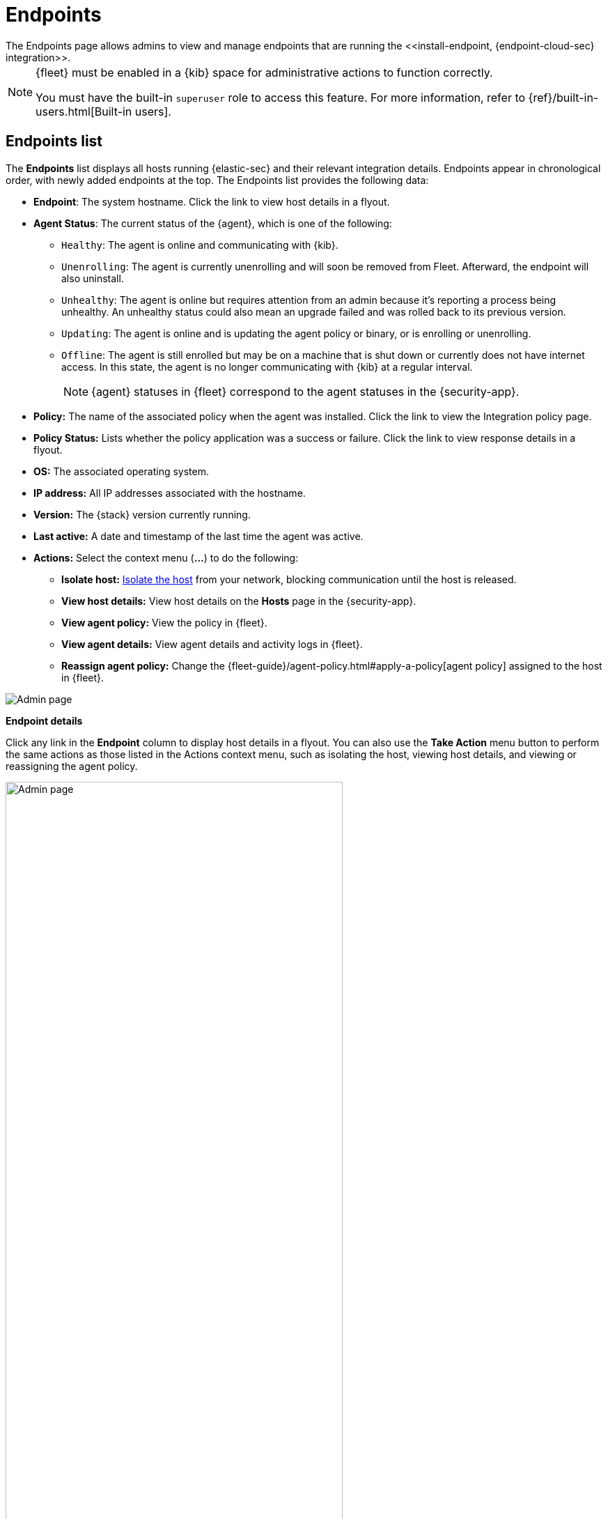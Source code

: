 [[admin-page-ov]]
[role="xpack"]
= Endpoints
The Endpoints page allows admins to view and manage endpoints that are running the <<install-endpoint, {endpoint-cloud-sec} integration>>.

[NOTE]
=====
{fleet} must be enabled in a {kib} space for administrative actions to function correctly.

You must have the built-in `superuser` role to access this feature. For more information, refer to {ref}/built-in-users.html[Built-in users].
=====

[[endpoints-list-ov]]
[discrete]
== Endpoints list

The *Endpoints* list displays all hosts running {elastic-sec} and their relevant integration details. Endpoints appear in chronological order, with newly added endpoints at the top. The Endpoints list provides the following data:

* *Endpoint*: The system hostname. Click the link to view host details in a flyout.

* *Agent Status*: The current status of the {agent}, which is one of the following:

** `Healthy`: The agent is online and communicating with {kib}.

** `Unenrolling`: The agent is currently unenrolling and will soon be removed from Fleet. Afterward, the endpoint will also uninstall.

** `Unhealthy`: The agent is online but requires attention from an admin because it's reporting a process being unhealthy. An unhealthy status could also mean an upgrade failed and was rolled back to its previous version.

** `Updating`: The agent is online and is updating the agent policy or binary, or is enrolling or unenrolling.

** `Offline`: The agent is still enrolled but may be on a machine that is shut down or currently does not have internet access. In this state, the agent is no longer communicating with {kib} at a regular interval.
+
NOTE: {agent} statuses in {fleet} correspond to the agent statuses in the {security-app}.

* *Policy:* The name of the associated policy when the agent was installed. Click the link to view the Integration policy page.

* *Policy Status:* Lists whether the policy application was a success or failure. Click the link to view response details in a flyout.

* *OS:* The associated operating system.

* *IP address:* All IP addresses associated with the hostname.

* *Version:* The {stack} version currently running.

* *Last active:* A date and timestamp of the last time the agent was active.

* *Actions:* Select the context menu (*...*) to do the following:

** *Isolate host:* <<host-isolation-ov, Isolate the host>> from your network, blocking communication until the host is released.

** *View host details:* View host details on the *Hosts* page in the {security-app}.

** *View agent policy:* View the policy in {fleet}.

** *View agent details:* View agent details and activity logs in {fleet}.

** *Reassign agent policy:* Change the {fleet-guide}/agent-policy.html#apply-a-policy[agent policy] assigned to the host in {fleet}.


[role="screenshot"]
image::images/endpoints-pg.png[Admin page]


*Endpoint details*

Click any link in the *Endpoint* column to display host details in a flyout. You can also use the *Take Action* menu button to perform the same actions as those listed in the Actions context menu, such as isolating the host, viewing host details, and viewing or reassigning the agent policy. 

[role="screenshot"]
image::images/host-flyout.png[Admin page,width=75%]

*Integration policy details*

To view the integration policy page, click the link in the *Policy* column. If you are viewing host details, you can also click the *Policy* link on the flyout.

On this page, you can view and configure endpoint protection and event collection settings. In the upper-right corner are Key Performance Indicators (KPIs) that provide current endpoint status. If you need to update the policy, make changes as appropriate, then click the *Save* button to apply the new changes.

NOTE: Users must have permission to read/write to {fleet} APIs to make changes to the configuration.

[role="screenshot"]
image::images/integration-pg.png[Integration page]

Users who have unique configuration and security requirements can select **Show Advanced Settings** to configure the policy to support advanced use cases. Hover over each setting to view its description.

NOTE: Advanced settings are not recommended for most users.

[role="screenshot"]
image::images/advanced-settings.png[Integration page]

*Policy status*

The status of the policy application appears in the *Status* column and displays one of the following possibilities:

* `Success`: The policy was applied successfully.

* `Warning or Partially Applied`: The policy is pending application, or the policy was not applied in its entirety.

NOTE: In some cases, some actions taken on the endpoint may fail during the policy application but are not recognized as a critical failure - meaning there may be a failure, but the endpoints are still protected. In this case, the policy status will display as "Partially Applied."

* `Failure`: The policy did not apply correctly. As such, endpoints are not protected.

* `Unknown`: The user interface is waiting for the API response to return, or, in rare cases, the API returns an undefined error or value.

To view policy status details, click the link and review the data in the flyout that displays.

[role="screenshot"]
image::images/config-status.png[Config status details,width=75%]

Expand each section and subsection to view individual responses from the agent.

TIP: If you need help troubleshooting a configuration failure, see the {fleet-guide}/fleet-troubleshooting.html[{fleet} troubleshooting topic].

[discrete]
=== Filter endpoints

To filter the Endpoints list, use the search bar to enter a query using *{kibana-ref}/kuery-query.html[{kib} Query Language (KQL)]*. To refresh the search results, click *Refresh*.

[role="screenshot"]
image::images/filter-endpoints.png[]

NOTE: The date and time picker on the right side of the page allows you to set a time interval to automatically refresh the Endpoints list — for example, to check if new endpoints were added or deleted.
